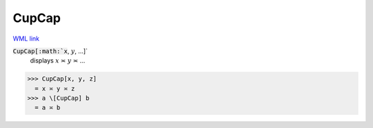 CupCap
======

`WML link <https://reference.wolfram.com/language/ref/CupCap.html>`_


:code:`CupCap[:math:`x`, :math:`y`, ...]`
    displays :math:`x` ≍ :math:`y` ≍ ...





>>> CupCap[x, y, z]
  = x ≍ y ≍ z
>>> a \[CupCap] b
  = a ≍ b
